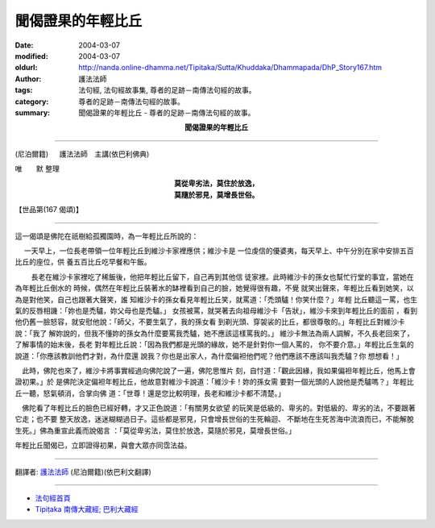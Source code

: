 聞偈證果的年輕比丘
==================

:date: 2004-03-07
:modified: 2004-03-07
:oldurl: http://nanda.online-dhamma.net/Tipitaka/Sutta/Khuddaka/Dhammapada/DhP_Story167.htm
:author: 護法法師
:tags: 法句經, 法句經故事集, 尊者的足跡－南傳法句經的故事。
:category: 尊者的足跡－南傳法句經的故事。
:summary: 聞偈證果的年輕比丘 - 尊者的足跡－南傳法句經的故事。


.. container:: align-center

  **聞偈證果的年輕比丘**

----

(尼泊爾籍) 　 護法法師　主講(依巴利佛典)

唯　　默 整理

.. container:: align-center

  | **莫從卑劣法，莫住於放逸，**
  | **莫隨於邪見，莫增長世俗。**

【世品第(167 偈頌)】

----

這一偈頌是佛陀在祇樹給孤獨園時，為一年輕比丘所說的：

　 一天早上，一位長老帶領一位年輕比丘到維沙卡家裡應供；維沙卡是 一位虔信的優婆夷，每天早上、中午分別在家中安排五百比丘的座位，供 養五百比丘吃早餐和午飯。

　　 長老在維沙卡家裡吃了稀飯後，他把年輕比丘留下，自己再到其他信 徒家裡。此時維沙卡的孫女也幫忙行堂的事宜，當她在為年輕比丘倒水的 時候，偶然在年輕比丘裝著水的缽裡看到自己的臉，她覺得很有趣，不覺 就笑出聲來，年輕比丘看到她笑，以為是對他笑，自己也跟著大聲笑，誰 知維沙卡的孫女看見年輕比丘笑，就罵道：「禿頭驢！你笑什麼？」年輕 比丘聽這一罵，也生氣的反唇相譏：「妳也是禿驢，妳父母也是禿驢。」 女孩被罵，就哭著去向祖母維沙卡「告狀」，維沙卡來到年輕比丘的面前 ，看到他仍舊一臉怒容，就安慰他說：「師父，不要生氣了，我的孫女看 到剃光頭、穿袈裟的比丘，都很尊敬的。」年輕比丘對維沙卡說：「我了 解妳說的，但我不懂妳的孫女為什麼要罵我禿驢，她不應該這樣罵我的。」 維沙卡無法為兩人調解，不久長老回來了，了解事情的始末後，長老 對年輕比丘說：「因為我們都是光頭的緣故，她不是針對你一個人罵的， 你不要介意。」年輕比丘生氣的說道：「你應該教訓他們才對，為什麼還 說我？你也是出家人，為什麼偏袒他們呢？他們應該不應該叫我禿驢？你 想想看！」　

　此時，佛陀也來了，維沙卡將事實經過向佛陀說了一遍，佛陀思惟片 刻，自忖道：「觀此因緣，我如果偏袒年輕比丘，他馬上會證初果。」於 是佛陀決定偏袒年輕比丘，他故意對維沙卡說道：「維沙卡！妳的孫女需 要對一個光頭的人說他是禿驢嗎？」年輕比丘一聽，怒氣頓消，合掌向佛 道：「世尊！還是您比較明理，長老和維沙卡都不清楚。」　

　佛陀看了年輕比丘的臉色已經好轉，才又正色說道：「有關男女欲望 的玩笑是低級的、卑劣的。對低級的、卑劣的法，不要跟著它走；也不要 整天放逸，迷迷糊糊過日子。這些都是邪見，只會增長世俗的生死輪迴、 不斷地在生死苦海中流浪而已，不能解脫生死。」佛為重宣此義而說偈言 ：「莫從卑劣法，莫住於放逸，莫隨於邪見，莫增長世俗。」

年輕比丘聞偈已，立即證得初果，與會大眾亦同霑法益。

----

翻譯者: `護法法師 <{filename}/articles/dharmagupta/master-dharmagupta%zh.rst>`_ (尼泊爾籍)(依巴利文翻譯)

----------------------

- `法句經首頁 <{filename}../dhp%zh.rst>`__

- `Tipiṭaka 南傳大藏經; 巴利大藏經 <{filename}/articles/tipitaka/tipitaka%zh.rst>`__
